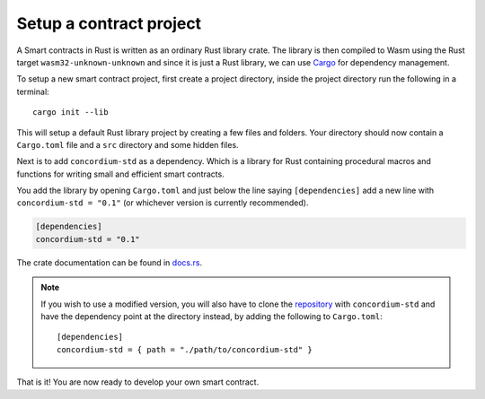 .. _setup-contract:

=============================
Setup a contract project
=============================

A Smart contracts in Rust is written as an ordinary Rust library crate.
The library is then compiled to Wasm using the Rust target
``wasm32-unknown-unknown`` and since it is just a Rust library, we can use
Cargo_ for dependency management.

To setup a new smart contract project, first create a project directory, inside
the project directory run the following in a terminal::

    cargo init --lib

This will setup a default Rust library project by creating a few files and
folders.
Your directory should now contain a ``Cargo.toml`` file and a ``src``
directory and some hidden files.

Next is to add ``concordium-std`` as a dependency.
Which is a library for Rust containing procedural macros and functions for
writing small and efficient smart contracts.

You add the library by opening ``Cargo.toml`` and just below the line saying
``[dependencies]`` add a new line with ``concordium-std = "0.1"`` (or whichever
version is currently recommended).

.. code-block::

    [dependencies]
    concordium-std = "0.1"

The crate documentation can be found in docs.rs_.

.. note::
    If you wish to use a modified version, you will also have to clone the
    repository_ with ``concordium-std`` and have the dependency point at the
    directory instead, by adding the following to ``Cargo.toml``::

        [dependencies]
        concordium-std = { path = "./path/to/concordium-std" }

.. todo::
    Once the crate is released:

    - Verify the above is correct.
    - Remove the note.
    - Link crate documentation.

.. _Rust: https://www.rust-lang.org/
.. _Cargo: https://doc.rust-lang.org/cargo/
.. _rustup: https://rustup.rs/
.. _repository: https://gitlab.com/Concordium/concordium-std
.. _docs.rs: https://docs.rs/crate/concordium-std/

That is it! You are now ready to develop your own smart contract.

